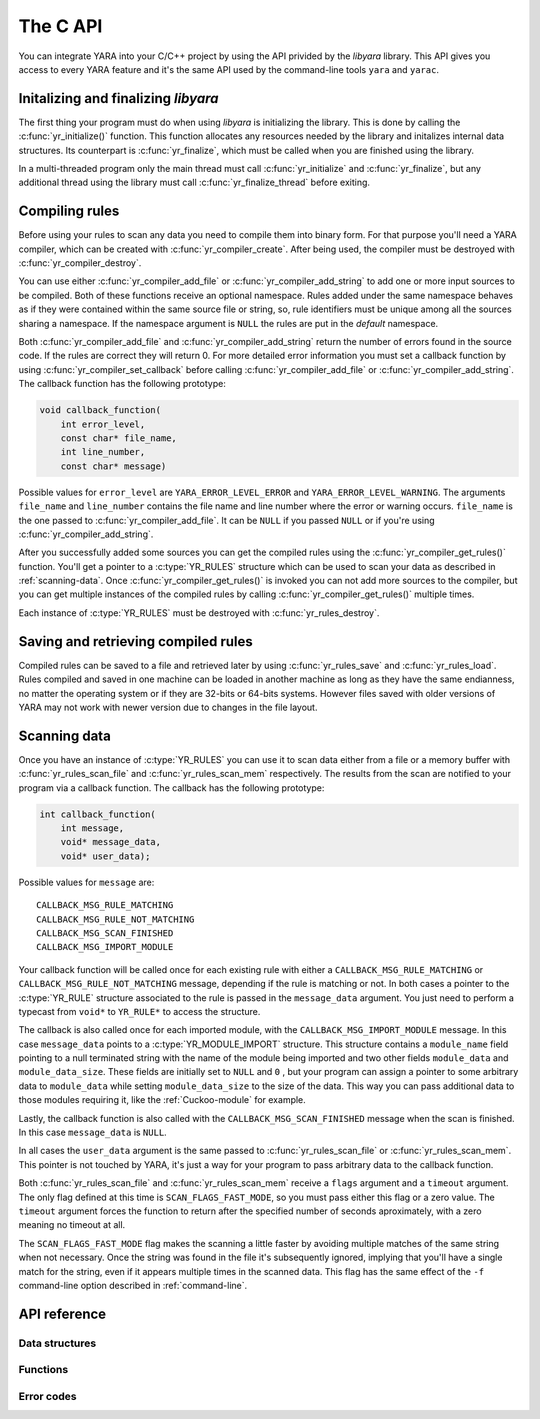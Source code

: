*********
The C API
*********

.. highlight: c

You can integrate YARA into your C/C++ project by using the API privided by the
*libyara* library. This API gives you access to every YARA feature and it's the
same API used by the command-line tools ``yara`` and ``yarac``.

Initalizing and finalizing *libyara*
====================================

The first thing your program must do when using *libyara* is initializing the
library. This is done by calling the :c:func:`yr_initialize()` function. This
function allocates any resources needed by the library and initalizes internal
data structures. Its counterpart is :c:func:`yr_finalize`, which must be called
when you are finished using the library.

In a multi-threaded program only the main thread must call
:c:func:`yr_initialize` and :c:func:`yr_finalize`, but any additional thread
using the library must call :c:func:`yr_finalize_thread` before exiting.


Compiling rules
===============

Before using your rules to scan any data you need to compile them into binary
form. For that purpose you'll need a YARA compiler, which can be created with
:c:func:`yr_compiler_create`. After being used, the compiler must be destroyed
with :c:func:`yr_compiler_destroy`.

You can use either :c:func:`yr_compiler_add_file` or
:c:func:`yr_compiler_add_string` to add one or more input sources to be
compiled. Both of these functions receive an optional namespace. Rules added
under the same namespace behaves as if they were contained within the same
source file or string, so, rule identifiers must be unique among all the sources
sharing a namespace. If the namespace argument is ``NULL`` the rules are put
in the *default* namespace.

Both :c:func:`yr_compiler_add_file` and :c:func:`yr_compiler_add_string` return
the number of errors found in the source code. If the rules are correct they
will return 0. For more detailed error information you must set a callback
function by using :c:func:`yr_compiler_set_callback` before calling
:c:func:`yr_compiler_add_file` or :c:func:`yr_compiler_add_string`. The
callback function has the following prototype:

.. code-block:: c

  void callback_function(
      int error_level,
      const char* file_name,
      int line_number,
      const char* message)

Possible values for ``error_level`` are ``YARA_ERROR_LEVEL_ERROR`` and
``YARA_ERROR_LEVEL_WARNING``. The arguments ``file_name`` and ``line_number``
contains the file name and line number where the error or warning occurs.
``file_name`` is the one passed to :c:func:`yr_compiler_add_file`. It can
be ``NULL`` if you passed ``NULL`` or if you're using
:c:func:`yr_compiler_add_string`.

After you successfully added some sources you can get the compiled rules
using the :c:func:`yr_compiler_get_rules()` function. You'll get a pointer to
a :c:type:`YR_RULES` structure which can be used to scan your data as
described in :ref:`scanning-data`. Once :c:func:`yr_compiler_get_rules()` is
invoked you can not add more sources to the compiler, but you can get multiple
instances of the compiled rules by calling :c:func:`yr_compiler_get_rules()`
multiple times.

Each instance of :c:type:`YR_RULES` must be destroyed with
:c:func:`yr_rules_destroy`.


Saving and retrieving compiled rules
====================================

Compiled rules can be saved to a file and retrieved later by using
:c:func:`yr_rules_save` and :c:func:`yr_rules_load`. Rules compiled and saved
in one machine can be loaded in another machine as long as they have the same
endianness, no matter the operating system or if they are 32-bits or 64-bits
systems. However files saved with older versions of YARA may not work with
newer version due to changes in the file layout.

.. _scanning-data:

Scanning data
=============

Once you have an instance of :c:type:`YR_RULES` you can use it to scan data
either from a file or a memory buffer with :c:func:`yr_rules_scan_file` and
:c:func:`yr_rules_scan_mem` respectively. The results from the scan are
notified to your program via a callback function. The callback has the following
prototype:

.. code-block:: c

  int callback_function(
      int message,
      void* message_data,
      void* user_data);

Possible values for ``message`` are::

  CALLBACK_MSG_RULE_MATCHING
  CALLBACK_MSG_RULE_NOT_MATCHING
  CALLBACK_MSG_SCAN_FINISHED
  CALLBACK_MSG_IMPORT_MODULE

Your callback function will be called once for each existing rule with either
a ``CALLBACK_MSG_RULE_MATCHING`` or ``CALLBACK_MSG_RULE_NOT_MATCHING`` message,
depending if the rule is matching or not. In both cases a pointer to the
:c:type:`YR_RULE` structure associated to the rule is passed in the
``message_data`` argument. You just need to perform a typecast from
``void*`` to ``YR_RULE*`` to access the structure.

The callback is also called once for each imported module, with the
``CALLBACK_MSG_IMPORT_MODULE`` message. In this case ``message_data`` points
to a :c:type:`YR_MODULE_IMPORT` structure. This structure contains a
``module_name`` field pointing to a null terminated string with the name of the
module being imported and two other fields ``module_data`` and
``module_data_size``. These fields are initially set to ``NULL`` and ``0`` ,
but your program can assign a pointer to some arbitrary data to ``module_data``
while setting ``module_data_size`` to the size of the data. This way you can
pass additional data to those modules requiring it, like the
:ref:`Cuckoo-module` for example.

Lastly, the callback function is also called with the
``CALLBACK_MSG_SCAN_FINISHED`` message when the scan is finished. In this case
``message_data`` is ``NULL``.

In all cases the ``user_data`` argument is the same passed to
:c:func:`yr_rules_scan_file` or :c:func:`yr_rules_scan_mem`. This pointer is
not touched by YARA, it's just a way for your program to pass arbitrary data
to the callback function.

Both :c:func:`yr_rules_scan_file` and :c:func:`yr_rules_scan_mem` receive a
``flags`` argument and a ``timeout`` argument. The only flag defined at this
time is ``SCAN_FLAGS_FAST_MODE``, so you must pass either this flag or a zero
value. The ``timeout`` argument forces the function to return after
the specified number of seconds aproximately, with a zero meaning no
timeout at all.

The ``SCAN_FLAGS_FAST_MODE`` flag makes the scanning a little faster by avoiding
multiple matches of the same string when not necessary. Once the string was
found in the file it's subsequently ignored, implying that you'll have a
single match for the string, even if it appears multiple times in the scanned
data. This flag has the same effect of the ``-f`` command-line option described
in :ref:`command-line`.


API reference
=============

Data structures
---------------

.. c:type:: YR_COMPILER

  Data structure representing a YARA compiler.

.. c:type:: YR_RULES

  Data structure representing a set of compiled rules.

.. c:type:: YR_RULE

  Data structure representing a single rule.

  .. c:member:: const char* identifier

    Rule identifier.

  .. c:member:: const char* tags

    Pointer to a sequence of null terminated strings with tag names. An
    additional null character marks the end of the sequence. Example:
    ``tag1\0tag2\0tag3\0\0``. To iterate over the tags you can use
    :c:func:`yr_rule_tags_foreach`.

  .. c:member:: YR_META* metas

    Pointer to a sequence of :c:type:`YR_META` structures. To iterate over the
    structures use :c:func:`yr_rule_metas_foreach`.

  .. c:member:: YR_STRING* strings

    Pointer to a sequence of :c:type:`YR_STRING` structures. To iterate over the
    structures use :c:func:`yr_rule_strings_foreach`.

.. c:type:: YR_META

  Data structure representing a metadata value.

  .. c:member:: const char* identifier

    Meta identifier.

  .. c:member:: int32_t type

    One of the following metadata types:

      ``META_TYPE_NULL``
      ``META_TYPE_INTEGER``
      ``META_TYPE_STRING``
      ``META_TYPE_BOOLEAN``

.. c:type:: YR_STRING

  Data structure representing a string declared in a rule.

  .. c:member:: const char* identifier

      String identifier.


.. c:type:: YR_MATCH

  Data structure representing a string match.

  .. c:member:: int64_t base

    Base offset/address for the match. While scanning a file this field is
    usually zero, while scanning a process memory space this field is the
    virtual address of the memory block where the match was found.

  .. c:member:: int64_t offset

    Offset of the match relative to *base*.

  .. c:member:: int32_t length

    Length of the matching string

  .. c:member:: uint8_t* data

    Pointer to the matching string.


.. c:type:: YR_MODULE_IMPORT

  .. c:member:: const char* module_name

    Name of the module being imported.

  .. c:member:: void* module_data

    Pointer to additional data passed to the module. Initially set to
    ``NULL``, your program is responsible of setting this pointer while
    handling the CALLBACK_MSG_IMPORT_MODULE message.

  .. c:member:: size_t module_data_size

    Size of additional data passed to module. Your program must set the
    appropriate value if ``module_data`` is modified.


Functions
---------

.. c:function:: void yr_initialize(void)

  Initalize the library. Must be called by the main thread before using any
  other function.

.. c:function:: void yr_finalize(void)

  Finalize the library. Must be called by the main free to release any
  resource allocated by the library.

.. c:function:: void yr_finalize_thread(void)

  Any thread using the library, except the main thread, must call this
  function when it finishes using the library.

.. c:function:: int yr_compiler_create(YR_COMPILER** compiler)

  Create a YARA compiler. You must pass the address of a pointer to a
  :c:type:`YR_COMPILER`, the function will set the pointer to the newly
  allocated compiler. Returns one of the following error codes:

    :c:macro:`ERROR_SUCCESS`

    :c:macro:`ERROR_INSUFICENT_MEMORY`

.. c:function:: void yr_compiler_destroy(YR_COMPILER* compiler)

  Destroy a YARA compiler.

.. c:function:: void yr_compiler_set_callback(YR_COMPILER* compiler, YR_COMPILER_CALLBACK_FUNC callback)

  Set a callback for receiving error and warning information.

.. c:function:: int yr_compiler_add_file(YR_COMPILER* compiler, FILE* file, const char* namespace, const char* file_name)

  Compile rules from a *file*. Rules are put into the specified *namespace*,
  if *namespace* is ``NULL`` they will be put into the default namespace.
  *file_name* is the name of the file for error reporting purposes and can be
  set to ``NULL``. Returns the number of errors found during compilation.


.. c:function:: int yr_compiler_add_string(YR_COMPILER* compiler, const char* string, const char* namespace_)

  Compile rules from a *string*. Rules are put into the specified *namespace*,
  if *namespace* is ``NULL`` they will be put into the default namespace.
  Returns the number of errors found during compilation.

.. c:function:: int yr_compiler_get_rules(YR_COMPILER* compiler, YR_RULES** rules)

  Get the compiled rules from the compiler. Returns one of the following error
  codes:

    :c:macro:`ERROR_SUCCESS`

    :c:macro:`ERROR_INSUFICENT_MEMORY`

.. c:function:: void yr_rules_destroy(YR_RULES* rules)

  Destroy compiled rules.

.. c:function:: int yr_rules_save(YR_RULES* rules, const char* filename)

  Save *rules* into the file specified by *filename*. Returns one of the
  following error codes:

    :c:macro:`ERROR_SUCCESS`

    :c:macro:`ERROR_COULD_NOT_OPEN_FILE`

.. c:function:: int yr_rules_load(const char* filename, YR_RULES** rules)

  Load rules from the file specified by *filename*. Returns one of the
  following error codes:

    :c:macro:`ERROR_SUCCESS`

    :c:macro:`ERROR_INSUFICENT_MEMORY`

    :c:macro:`ERROR_COULD_NOT_OPEN_FILE`

    :c:macro:`ERROR_INVALID_FILE`

    :c:macro:`ERROR_CORRUPT_FILE`

    :c:macro:`ERROR_UNSUPPORTED_FILE_VERSION`

    :c:macro:`ERROR_INSUFICENT_MEMORY`

.. c:function:: int yr_rules_scan_mem(YR_RULES* rules, uint8_t* buffer, size_t buffer_size, int flags, YR_CALLBACK_FUNC callback, void* user_data, int timeout)

    Scan a memory buffer. Returns one of the following error codes:

      :c:macro:`ERROR_SUCCESS`

      :c:macro:`ERROR_INSUFICENT_MEMORY`

      :c:macro:`ERROR_TOO_MANY_SCAN_THREADS`

      :c:macro:`ERROR_SCAN_TIMEOUT`

      :c:macro:`ERROR_CALLBACK_ERROR`

      :c:macro:`ERROR_TOO_MANY_MATCHES`


.. c:function:: int yr_rules_scan_file(YR_RULES* rules, const char* filename, int flags, YR_CALLBACK_FUNC callback, void* user_data, int timeout)

  Scan a file. Returns one of the following error codes:

    :c:macro:`ERROR_SUCCESS`

    :c:macro:`ERROR_INSUFICENT_MEMORY`

    :c:macro:`ERROR_COULD_NOT_MAP_FILE`

    :c:macro:`ERROR_ZERO_LENGTH_FILE`

    :c:macro:`ERROR_TOO_MANY_SCAN_THREADS`

    :c:macro:`ERROR_SCAN_TIMEOUT`

    :c:macro:`ERROR_CALLBACK_ERROR`

    :c:macro:`ERROR_TOO_MANY_MATCHES`

.. c:function:: yr_rule_tags_foreach(rule, tag)

  Iterate over the tags of a given rule running the block of code that follows
  each time with a different value for *tag* of type ``const char*``. Example:

  .. code-block:: c

    const char* tag;

    /* rule is a YR_RULE object */

    yr_rule_tags_foreach(rule, tag)
    {
      ..do something with tag
    }

.. c:function:: yr_rule_metas_foreach(rule, meta)

  Iterate over the :c:type:`YR_META` structures associated to a given rule
  running the block of code that follows each time with a different value for
  *meta*. Example:

  .. code-block:: c

    YR_META* meta;

    /* rule is a YR_RULE object */

    yr_rule_metas_foreach(rule, meta)
    {
      ..do something with meta
    }

.. c:function:: yr_rule_strings_foreach(rule, string)

  Iterate over the :c:type:`YR_STRING` structures associated to a given rule
  running the block of code that follows each time with a different value for
  *string*. Example:

  .. code-block:: c

    YR_STRING* string;

    /* rule is a YR_RULE object */

    yr_rule_strings_foreach(rule, string)
    {
      ..do something with string
    }

.. c:function:: yr_string_matches_foreach(string, match)

  Example:

  .. code-block:: c

    YR_MATCH* match;

    /* string is a YR_STRING object */

    yr_string_matches_foreach(string, match)
    {
      ..do something with match
    }

Error codes
-----------

.. c:macro:: ERROR_SUCCESS

  Everything went fine.

.. c:macro:: ERROR_INSUFICENT_MEMORY

  Insuficient memory to complete the operation.

.. c:macro:: ERROR_COULD_NOT_OPEN_FILE

  File could not be opened.

.. c:macro:: ERROR_COULD_NOT_MAP_FILE

  File could not be mapped into memory.

.. c:macro:: ERROR_ZERO_LENGTH_FILE

  File length is zero.

.. c:macro:: ERROR_INVALID_FILE

  File is not a valid rules file.

.. c:macro:: ERROR_CORRUPT_FILE

  Rules file is corrupt.

.. c:macro:: ERROR_UNSUPPORTED_FILE_VERSION

  File was generated by a different YARA and can't be loaded by this version.

.. c:macro:: ERROR_TOO_MANY_SCAN_THREADS

  Too many threads trying to use the same :c:type:`YR_RULES` object
  simultaneosly. The limit is defined by ``MAX_THREADS`` in
  *./include/yara/limits.h*

.. c:macro:: ERROR_SCAN_TIMEOUT

  Scan timed out.

.. c:macro:: ERROR_CALLBACK_ERROR

  Callback returned an error.

.. c:macro:: ERROR_TOO_MANY_MATCHES

  Too many matches for some string in your rules. This usually happens when
  your rules contains very short or very common strings like ``01 02`` or
  ``FF FF FF FF``. The limit is defined by ``MAX_STRING_MATCHES`` in
  *./include/yara/limits.h*
